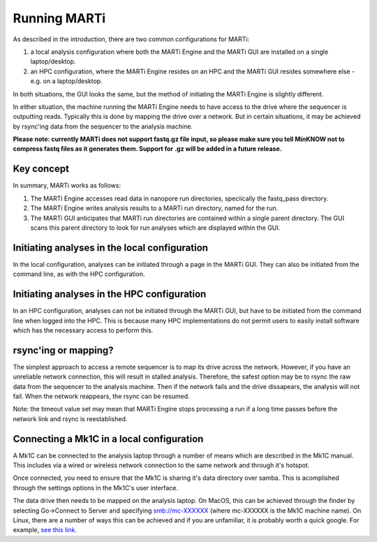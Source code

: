 .. _running:

Running MARTi
=============

As described in the introduction, there are two common configurations for MARTi:

#. a local analysis configuration where both the MARTi Engine and the MARTi GUI are installed on a single laptop/desktop.
#. an HPC configuration, where the MARTi Engine resides on an HPC and the MARTi GUI resides somewhere else - e.g. on a laptop/desktop.

In both situations, the GUI looks the same, but the method of initiating the MARTi Engine is slightly different.

In either situation, the machine running the MARTi Engine needs to have access to the drive where the sequencer is outputting reads. Typically this is done by mapping the drive over a network. But in certain situations, it may be achieved by rsync'ing data from the sequencer to the analysis machine.

**Please note: currently MARTi does not support fastq.gz file input, so please make sure you tell MinKNOW not to compress fastq files as it generates them. Support for .gz will be added in a future release.**

Key concept
-----------

In summary, MARTi works as follows:

#. The MARTi Engine accesses read data in nanopore run directories, speciically the fastq_pass directory.
#. The MARTi Engine writes analysis results to a MARTi run directory, named for the run.
#. The MARTi GUI anticipates that MARTi run directories are contained within a single parent directory. The GUI scans this parent directory to look for run analyses which are displayed within the GUI.

Initiating analyses in the local configuration
----------------------------------------------

In the local configuration, analyses can be initiated through a page in the MARTi GUI. They can also be initiated from the command line, as with the HPC configuration.

Initiating analyses in the HPC configuration
--------------------------------------------

In an HPC configuration, analyses can not be initiated through the MARTi GUI, but have to be initiated from the command line when logged into the HPC. This is because many HPC implementations do not permit users to easily install software which has the necessary access to perform this.

rsync'ing or mapping?
---------------------

The simplest approach to access a remote sequencer is to map its drive across the network. However, if you have an unreliable network connection, this will result in stalled analysis. Therefore, the safest option may be to rsync the raw data from the sequencer to the analysis machine. Then if the network fails and the drive dissapears, the analysis will not fail. When the network reappears, the rsync can be resumed.

Note: the timeout value set may mean that MARTi Engine stops processing a run if a long time passes before the network link and rsync is reestablished.

Connecting a Mk1C in a local configuration
------------------------------------------

A Mk1C can be connected to the analysis laptop through a number of means which are described in the Mk1C manual. This includes via a wired or wireless network connection to the same network and through it's hotspot.

Once connected, you need to ensure that the Mk1C is sharing it's data directory over samba. This is acomplished through the settings options in the Mk1C's user interface.

The data drive then needs to be mapped on the analysis laptop. On MacOS, this can be achieved through the finder by selecting Go->Connect to Server and specifying smb://mc-XXXXXX (where mc-XXXXXX is the Mk1C machine name). On Linux, there are a number of ways this can be achieved and if you are unfamiliar, it is probably worth a quick google. For example, `see this link <https://tecadmin.net/mounting-samba-share-on-ubuntu/>`_.